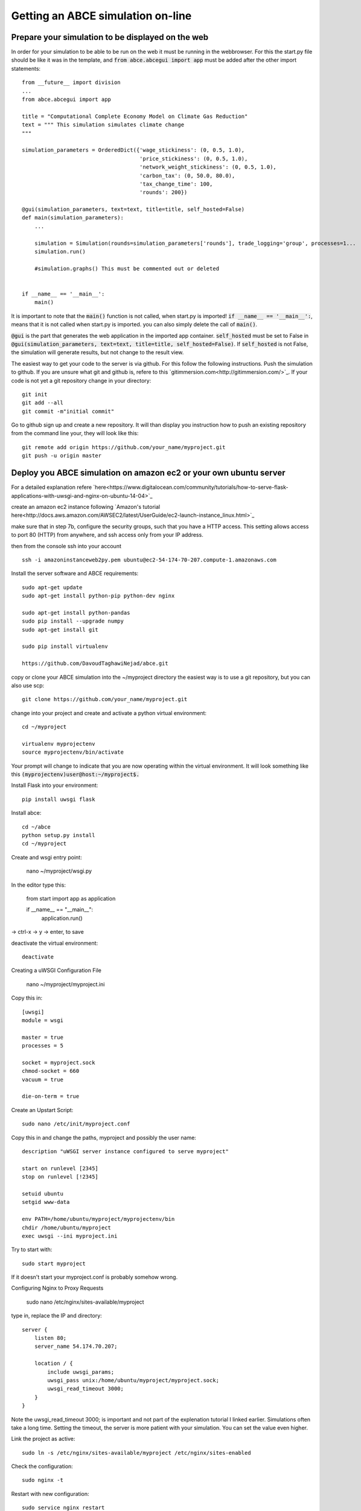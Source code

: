 Getting an ABCE simulation on-line
==================================

Prepare your simulation to be displayed on the web
--------------------------------------------------

In order for your simulation to be able to be run on the web it must be running
in the webbrowser. For this the start.py file should be like it was in the
template, and :code:`from abce.abcegui import app`  must be added after the other import statements::

    from __future__ import division
    ...
    from abce.abcegui import app

    title = "Computational Complete Economy Model on Climate Gas Reduction"
    text = """ This simulation simulates climate change
    """

    simulation_parameters = OrderedDict({'wage_stickiness': (0, 0.5, 1.0),
                                         'price_stickiness': (0, 0.5, 1.0),
                                         'network_weight_stickiness': (0, 0.5, 1.0),
                                         'carbon_tax': (0, 50.0, 80.0),
                                         'tax_change_time': 100,
                                         'rounds': 200})

    @gui(simulation_parameters, text=text, title=title, self_hosted=False)
    def main(simulation_parameters):
        ...

        simulation = Simulation(rounds=simulation_parameters['rounds'], trade_logging='group', processes=1...
        simulation.run()

        #simulation.graphs() This must be commented out or deleted


    if __name__ == '__main__':
        main()

It is important to note that the :code:`main()` function is not called, when start.py
is imported! :code:`if __name__ == '__main__':`, means that it is not called
when start.py is imported. you can also simply delete the call of :code:`main()`.

:code:`@gui` is the part that generates the web application in the imported app container.
:code:`self_hosted` must be set to False in :code:`@gui(simulation_parameters, text=text, title=title, self_hosted=False)`. If :code:`self_hosted` is not False, the simulation will generate results,
but not change to the result view.

The easiest way to get your code to the server is via github. For this follow the
following instructions.
Push the simulation to github. If you are unsure what git and github is, refere to
this `gitimmersion.com<http://gitimmersion.com/>`_. If your code is not yet a git
repository change in your directory::

    git init
    git add --all
    git commit -m"initial commit"


Go to github sign up and create a new repository. It will than display you instruction
how to push an existing repository from the command line your, they will look like this::

   git remote add origin https://github.com/your_name/myproject.git
   git push -u origin master


Deploy you ABCE simulation on amazon ec2 or your own ubuntu server
------------------------------------------------------------------

For a detailed explanation refere `here<https://www.digitalocean.com/community/tutorials/how-to-serve-flask-applications-with-uwsgi-and-nginx-on-ubuntu-14-04>`_

create an amazon ec2 instance following `Amazon's tutorial here<http://docs.aws.amazon.com/AWSEC2/latest/UserGuide/ec2-launch-instance_linux.html>`_

make sure that in step 7b, configure the security groups, such that you have a HTTP access. This setting allows access to port 80 (HTTP) from anywhere, and ssh access only from your IP address.

.. image:: aws_security_group.jpeg
   :scale: 100 %
   :align: right

then from the console ssh into your account

::

    ssh -i amazoninstanceweb2py.pem ubuntu@ec2-54-174-70-207.compute-1.amazonaws.com

Install the server software and ABCE requirements::

    sudo apt-get update
    sudo apt-get install python-pip python-dev nginx

    sudo apt-get install python-pandas
    sudo pip install --upgrade numpy
    sudo apt-get install git

    sudo pip install virtualenv

    https://github.com/DavoudTaghawiNejad/abce.git

copy or clone your ABCE simulation into the ~/myproject directory the easiest way is to use a git repository, but you can also use scp::

    git clone https://github.com/your_name/myproject.git


change into your project and create and activate a python virtual environment::

    cd ~/myproject

    virtualenv myprojectenv
    source myprojectenv/bin/activate


Your prompt will change to indicate that you are now operating within the virtual environment. It will look something like this :code:`(myprojectenv)user@host:~/myproject$.`

Install Flask into your environment::

   pip install uwsgi flask

Install abce::

    cd ~/abce
    python setup.py install
    cd ~/myproject

Create and wsgi entry point:

    nano ~/myproject/wsgi.py

In the editor type this:

    from start import app as application

    if __name__ == "__main__":
        application.run()

-> ctrl-x -> y -> enter, to save


deactivate the virtual environment::

    deactivate

Creating a uWSGI Configuration File

    nano ~/myproject/myproject.ini

Copy this in::

    [uwsgi]
    module = wsgi

    master = true
    processes = 5

    socket = myproject.sock
    chmod-socket = 660
    vacuum = true

    die-on-term = true


Create an Upstart Script::

    sudo nano /etc/init/myproject.conf


Copy this in and change the paths, myproject and possibly the user name::

    description "uWSGI server instance configured to serve myproject"

    start on runlevel [2345]
    stop on runlevel [!2345]

    setuid ubuntu
    setgid www-data

    env PATH=/home/ubuntu/myproject/myprojectenv/bin
    chdir /home/ubuntu/myproject
    exec uwsgi --ini myproject.ini

Try to start with::

    sudo start myproject

If it doesn't start your myproject.conf is probably somehow wrong.

Configuring Nginx to Proxy Requests

    sudo nano /etc/nginx/sites-available/myproject

type in, replace the IP and directory::

    server {
        listen 80;
        server_name 54.174.70.207;

        location / {
            include uwsgi_params;
            uwsgi_pass unix:/home/ubuntu/myproject/myproject.sock;
            uwsgi_read_timeout 3000;
        }
    }

Note the uwsgi_read_timeout 3000; is important and not part of the explenation
tutorial I linked earlier. Simulations often take a long time. Setting the
timeout, the server is more patient with your simulation. You can set the value
even higher.

Link the project as active::

    sudo ln -s /etc/nginx/sites-available/myproject /etc/nginx/sites-enabled

Check the configuration::

    sudo nginx -t


Restart with new configuration::

    sudo service nginx restart

Check in the browser wether it works, put :code:`54.174.70.207` or what ever
your ip is into the address bar.

If it says internal server error check the logs::

   sudo more /var/log/upstart/myproject.log

If its a python error restart with::

    sudo restart myproject

If that doesn't work you can also reboot::

   sudo reboot now


